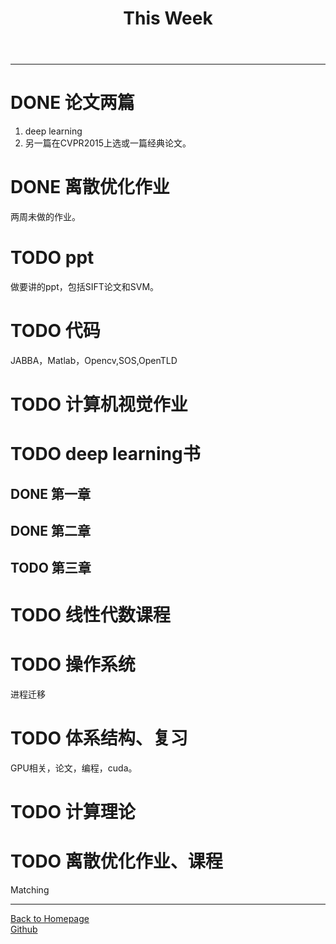 #+HTML_MATHJAX: align:"center" mathml:t path:"http://cdn.mathjax.org/mathjax/latest/MathJax.js?config=TeX-AMS-MML_HTMLorMML" indent: 0em 
#+HTML_HEAD: <link rel="stylesheet" type="text/css" href="/css/style.css">
#+BEGIN_HTML
<script type="text/x-mathjax-config">
  MathJax.Hub.Config({ TeX: { equationNumbers: {autoNumber: "AMS"} } });
</script>
#+END_HTML
#+OPTIONS: author:nil
#+OPTIONS: creator:nil
#+OPTIONS: timestamp:nil
#+OPTIONS: num:nil
-----
#+TITLE:This Week
#+OPTIONS: toc:nil
* DONE 论文两篇
1. deep learning
2. 另一篇在CVPR2015上选或一篇经典论文。
* DONE 离散优化作业
两周未做的作业。
* TODO ppt
做要讲的ppt，包括SIFT论文和SVM。
* TODO 代码
JABBA，Matlab，Opencv,SOS,OpenTLD
* TODO 计算机视觉作业
* TODO deep learning书
** DONE 第一章
** DONE 第二章
** TODO 第三章
* TODO 线性代数课程
* TODO 操作系统
进程迁移
* TODO 体系结构、复习
GPU相关，论文，编程，cuda。
* TODO 计算理论
* TODO 离散优化作业、课程
Matching
-----
#+BEGIN_HTML
<a href="http://oyzh.github.io">Back to Homepage</a>
<br>
<a href="http://github.com/oyzh">Github</a>
#+END_HTML
